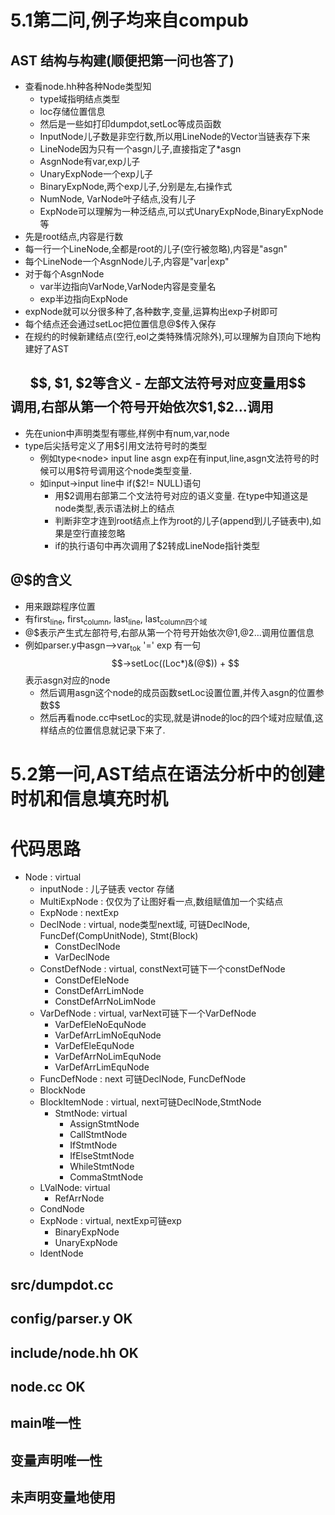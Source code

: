 * 5.1第二问,例子均来自compub
** AST 结构与构建(顺便把第一问也答了)
   - 查看node.hh种各种Node类型知
     + type域指明结点类型
     + loc存储位置信息
     + 然后是一些如打印dumpdot,setLoc等成员函数
     + InputNode儿子数是非空行数,所以用LineNode的Vector当链表存下来
     + LineNode因为只有一个asgn儿子,直接指定了*asgn
     + AsgnNode有var,exp儿子
     + UnaryExpNode一个exp儿子
     + BinaryExpNode,两个exp儿子,分别是左,右操作式
     + NumNode, VarNode叶子结点,没有儿子
     + ExpNode可以理解为一种泛结点,可以式UnaryExpNode,BinaryExpNode等
   - 先是root结点,内容是行数
   - 每一行一个LineNode,全都是root的儿子(空行被忽略),内容是"asgn"
   - 每个LineNode一个AsgnNode儿子,内容是"var|exp"
   - 对于每个AsgnNode
     + var半边指向VarNode,VarNode内容是变量名
     + exp半边指向ExpNode
   - expNode就可以分很多种了,各种数字,变量,运算构出exp子树即可
   - 每个结点还会通过setLoc把位置信息@$传入保存
   - 在规约的时候新建结点(空行,eol之类特殊情况除外),可以理解为自顶向下地构建好了AST
** $$, $1, $2等含义
   - 左部文法符号对应变量用$$调用,右部从第一个符号开始依次$1,$2...调用
   - 先在union中声明类型有哪些,样例中有num,var,node
   - type后尖括号定义了用$引用文法符号时的类型
     + 例如type<node> input line asgn exp在有input,line,asgn文法符号的时候可以用$符号调用这个node类型变量.
     + 如input->input line中 if($2!= NULL)语句
       * 用$2调用右部第二个文法符号对应的语义变量. 在type中知道这是node类型,表示语法树上的结点
       * 判断非空才连到root结点上作为root的儿子(append到儿子链表中),如果是空行直接忽略
       * if的执行语句中再次调用了$2转成LineNode指针类型
** @$的含义
   - 用来跟踪程序位置
   - 有first_line, first_column, last_line, last_column四个域
   - @$表示产生式左部符号,右部从第一个符号开始依次@1,@2...调用位置信息
   - 例如parser.y中asgn-->var_tok '=' exp 有一句$$->setLoc((Loc*)&(@$))
     + $$表示asgn对应的node
     + 然后调用asgn这个node的成员函数setLoc设置位置,并传入asgn的位置参数$$
     + 然后再看node.cc中setLoc的实现,就是讲node的loc的四个域对应赋值,这样结点的位置信息就记录下来了.
* 5.2第一问,AST结点在语法分析中的创建时机和信息填充时机

* 代码思路
- Node : virtual
  + inputNode : 儿子链表 vector 存储
  + MultiExpNode : 仅仅为了让图好看一点,数组赋值加一个实结点
  + ExpNode : nextExp
  + DeclNode : virtual, node类型next域, 可链DeclNode, FuncDef(CompUnitNode), Stmt(Block)
    * ConstDeclNode
    * VarDeclNode
  + ConstDefNode : virtual, constNext可链下一个constDefNode 
    * ConstDefEleNode
    * ConstDefArrLimNode
    * ConstDefArrNoLimNode
  + VarDefNode : virtual, varNext可链下一个VarDefNode
    + VarDefEleNoEquNode
    + VarDefArrLimNoEquNode
    + VarDefEleEquNode
    + VarDefArrNoLimEquNode
    + VarDefArrLimEquNode
  + FuncDefNode : next 可链DeclNode, FuncDefNode
  + BlockNode
  + BlockItemNode : virtual, next可链DeclNode,StmtNode
    * StmtNode: virtual
      - AssignStmtNode
      - CallStmtNode
      - IfStmtNode
      - IfElseStmtNode
      - WhileStmtNode
      - CommaStmtNode
  + LValNode: virtual
    * RefArrNode
  + CondNode
  + ExpNode : virtual, nextExp可链exp
    * BinaryExpNode
    * UnaryExpNode
  + IdentNode
** src/dumpdot.cc 
** config/parser.y OK
** include/node.hh OK
** node.cc OK


** main唯一性

** 变量声明唯一性

** 未声明变量地使用